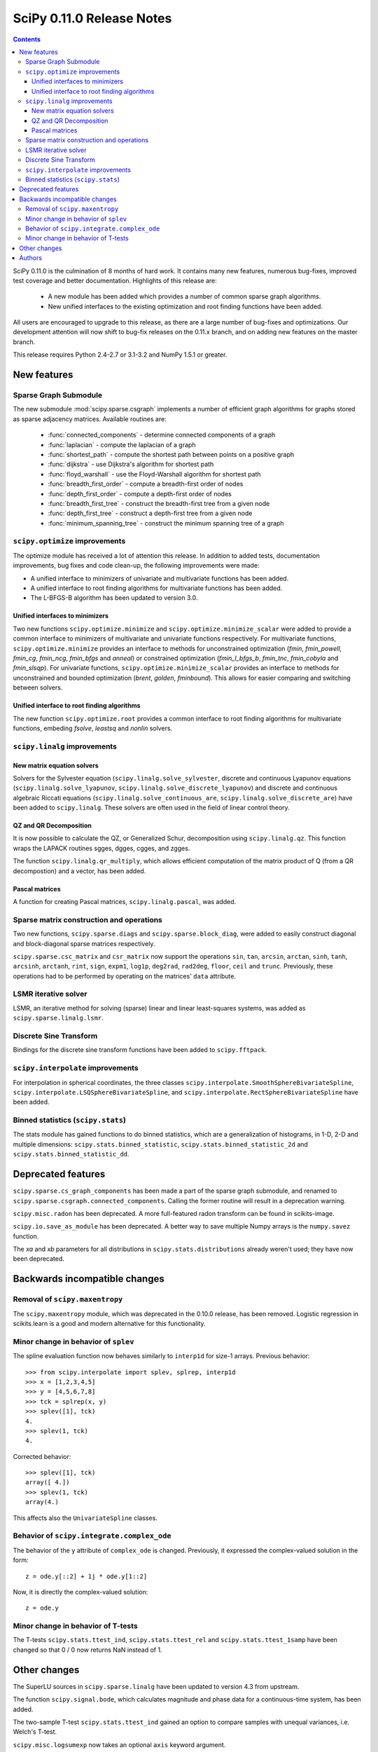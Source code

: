 ==========================
SciPy 0.11.0 Release Notes
==========================

.. contents::

SciPy 0.11.0 is the culmination of 8 months of hard work. It contains
many new features, numerous bug-fixes, improved test coverage and
better documentation.  Highlights of this release are:

  - A new module has been added which provides a number of common sparse graph
    algorithms.
  - New unified interfaces to the existing optimization and root finding
    functions have been added.

All users are encouraged to upgrade to this release, as there are a large
number of bug-fixes and optimizations.  Our development attention will now
shift to bug-fix releases on the 0.11.x branch, and on adding new features on
the master branch.

This release requires Python 2.4-2.7 or 3.1-3.2 and NumPy 1.5.1 or greater.


New features
============

Sparse Graph Submodule
----------------------
The new submodule :mod:`scipy.sparse.csgraph` implements a number of efficient
graph algorithms for graphs stored as sparse adjacency matrices.  Available
routines are:

   - :func:`connected_components` - determine connected components of a graph
   - :func:`laplacian` - compute the laplacian of a graph
   - :func:`shortest_path` - compute the shortest path between points on a
     positive graph
   - :func:`dijkstra` - use Dijkstra's algorithm for shortest path
   - :func:`floyd_warshall` - use the Floyd-Warshall algorithm for
     shortest path
   - :func:`breadth_first_order` - compute a breadth-first order of nodes
   - :func:`depth_first_order` - compute a depth-first order of nodes
   - :func:`breadth_first_tree` - construct the breadth-first tree from
     a given node
   - :func:`depth_first_tree` - construct a depth-first tree from a given node
   - :func:`minimum_spanning_tree` - construct the minimum spanning
     tree of a graph


``scipy.optimize`` improvements
-------------------------------

The optimize module has received a lot of attention this release.  In addition
to added tests, documentation improvements, bug fixes and code clean-up, the
following improvements were made:

- A unified interface to minimizers of univariate and multivariate
  functions has been added.
- A unified interface to root finding algorithms for multivariate functions
  has been added.
- The L-BFGS-B algorithm has been updated to version 3.0.


Unified interfaces to minimizers
````````````````````````````````

Two new functions ``scipy.optimize.minimize`` and
``scipy.optimize.minimize_scalar`` were added to provide a common interface
to minimizers of multivariate and univariate functions respectively.
For multivariate functions, ``scipy.optimize.minimize`` provides an
interface to methods for unconstrained optimization (`fmin`, `fmin_powell`,
`fmin_cg`, `fmin_ncg`, `fmin_bfgs` and `anneal`) or constrained
optimization (`fmin_l_bfgs_b`, `fmin_tnc`, `fmin_cobyla` and `fmin_slsqp`).
For univariate functions, ``scipy.optimize.minimize_scalar`` provides an
interface to methods for unconstrained and bounded optimization (`brent`,
`golden`, `fminbound`).
This allows for easier comparing and switching between solvers.

Unified interface to root finding algorithms
````````````````````````````````````````````

The new function ``scipy.optimize.root`` provides a common interface to
root finding algorithms for multivariate functions, embeding `fsolve`,
`leastsq` and `nonlin` solvers.


``scipy.linalg`` improvements
-----------------------------

New matrix equation solvers
```````````````````````````

Solvers for the Sylvester equation (``scipy.linalg.solve_sylvester``, discrete
and continuous Lyapunov equations (``scipy.linalg.solve_lyapunov``,
``scipy.linalg.solve_discrete_lyapunov``) and discrete and continuous algebraic
Riccati equations (``scipy.linalg.solve_continuous_are``,
``scipy.linalg.solve_discrete_are``) have been added to ``scipy.linalg``.
These solvers are often used in the field of linear control theory.

QZ and QR Decomposition
````````````````````````

It is now possible to calculate the QZ, or Generalized Schur, decomposition
using ``scipy.linalg.qz``. This function wraps the LAPACK routines sgges,
dgges, cgges, and zgges.

The function ``scipy.linalg.qr_multiply``, which allows efficient computation
of the matrix product of Q (from a QR decompostion) and a vector, has been
added.

Pascal matrices
```````````````

A function for creating Pascal matrices, ``scipy.linalg.pascal``, was added.


Sparse matrix construction and operations
-----------------------------------------

Two new functions, ``scipy.sparse.diags`` and ``scipy.sparse.block_diag``, were
added to easily construct diagonal and block-diagonal sparse matrices
respectively.

``scipy.sparse.csc_matrix`` and ``csr_matrix`` now support the operations
``sin``, ``tan``, ``arcsin``, ``arctan``, ``sinh``, ``tanh``, ``arcsinh``,
``arctanh``, ``rint``, ``sign``, ``expm1``, ``log1p``, ``deg2rad``, ``rad2deg``,
``floor``, ``ceil`` and ``trunc``.  Previously, these operations had to be
performed by operating on the matrices' ``data`` attribute.


LSMR iterative solver
---------------------

LSMR, an iterative method for solving (sparse) linear and linear
least-squares systems, was added as ``scipy.sparse.linalg.lsmr``.


Discrete Sine Transform
-----------------------

Bindings for the discrete sine transform functions have been added to
``scipy.fftpack``.


``scipy.interpolate`` improvements
----------------------------------

For interpolation in spherical coordinates, the three classes
``scipy.interpolate.SmoothSphereBivariateSpline``,
``scipy.interpolate.LSQSphereBivariateSpline``, and
``scipy.interpolate.RectSphereBivariateSpline`` have been added.


Binned statistics (``scipy.stats``)
-----------------------------------

The stats module has gained functions to do binned statistics, which are a
generalization of histograms, in 1-D, 2-D and multiple dimensions:
``scipy.stats.binned_statistic``, ``scipy.stats.binned_statistic_2d`` and 
``scipy.stats.binned_statistic_dd``.


Deprecated features
===================

``scipy.sparse.cs_graph_components`` has been made a part of the sparse graph
submodule, and renamed to ``scipy.sparse.csgraph.connected_components``.
Calling the former routine will result in a deprecation warning.

``scipy.misc.radon`` has been deprecated.  A more full-featured radon transform
can be found in scikits-image.

``scipy.io.save_as_module`` has been deprecated.  A better way to save multiple
Numpy arrays is the ``numpy.savez`` function.

The `xa` and `xb` parameters for all distributions in
``scipy.stats.distributions`` already weren't used; they have now been
deprecated.


Backwards incompatible changes
==============================

Removal of ``scipy.maxentropy``
-------------------------------

The ``scipy.maxentropy`` module, which was deprecated in the 0.10.0 release,
has been removed.  Logistic regression in scikits.learn is a good and modern
alternative for this functionality.


Minor change in behavior of ``splev``
-------------------------------------

The spline evaluation function now behaves similarly to ``interp1d``
for size-1 arrays.  Previous behavior::

    >>> from scipy.interpolate import splev, splrep, interp1d
    >>> x = [1,2,3,4,5]
    >>> y = [4,5,6,7,8]
    >>> tck = splrep(x, y)
    >>> splev([1], tck)
    4.
    >>> splev(1, tck)
    4.

Corrected behavior::

    >>> splev([1], tck)
    array([ 4.])
    >>> splev(1, tck)
    array(4.)

This affects also the ``UnivariateSpline`` classes.


Behavior of ``scipy.integrate.complex_ode``
-------------------------------------------

The behavior of the ``y`` attribute of ``complex_ode`` is changed.
Previously, it expressed the complex-valued solution in the form::

    z = ode.y[::2] + 1j * ode.y[1::2]

Now, it is directly the complex-valued solution::

    z = ode.y


Minor change in behavior of T-tests
-----------------------------------

The T-tests ``scipy.stats.ttest_ind``, ``scipy.stats.ttest_rel`` and
``scipy.stats.ttest_1samp`` have been changed so that 0 / 0 now returns NaN
instead of 1.


Other changes
=============

The SuperLU sources in ``scipy.sparse.linalg`` have been updated to version 4.3
from upstream.

The function ``scipy.signal.bode``, which calculates magnitude and phase data
for a continuous-time system, has been added.

The two-sample T-test ``scipy.stats.ttest_ind`` gained an option to compare
samples with unequal variances, i.e. Welch's T-test.

``scipy.misc.logsumexp`` now takes an optional ``axis`` keyword argument.


Authors
=======

This release contains work by the following people (contributed at least
one patch to this release, names in alphabetical order):

* Jeff Armstrong
* Chad Baker
* Brandon Beacher +
* behrisch +
* borishim +
* Matthew Brett
* Lars Buitinck
* Luis Pedro Coelho +
* Johann Cohen-Tanugi
* David Cournapeau
* dougal +
* Ali Ebrahim +
* endolith +
* Bjørn Forsman +
* Robert Gantner +
* Sebastian Gassner +
* Christoph Gohlke
* Ralf Gommers
* Yaroslav Halchenko
* Charles Harris
* Jonathan Helmus +
* Andreas Hilboll +
* Marc Honnorat +
* Jonathan Hunt +
* Maxim Ivanov +
* Thouis (Ray) Jones
* Christopher Kuster +
* Josh Lawrence +
* Denis Laxalde +
* Travis Oliphant
* Joonas Paalasmaa +
* Fabian Pedregosa
* Josef Perktold
* Gavin Price +
* Jim Radford +
* Andrew Schein +
* Skipper Seabold
* Jacob Silterra +
* Scott Sinclair
* Alexis Tabary +
* Martin Teichmann
* Matt Terry +
* Nicky van Foreest +
* Jacob Vanderplas
* Patrick Varilly +
* Pauli Virtanen
* Nils Wagner +
* Darryl Wally +
* Stefan van der Walt
* Liming Wang +
* David Warde-Farley +
* Warren Weckesser
* Sebastian Werk +
* Mike Wimmer +
* Tony S Yu +

A total of 55 people contributed to this release.
People with a "+" by their names contributed a patch for the first time.

